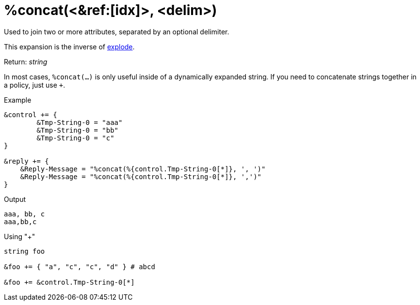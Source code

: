 = %concat(<&ref:[idx]>, <delim>)

Used to join two or more attributes, separated by an optional delimiter.

This expansion is the inverse of xref:xlat/explode.adoc[explode].

.Return: _string_

In most cases, `%concat(...)` is only useful inside of a dynamically
expanded string.  If you need to concatenate strings together in a policy, just use `+`.

.Example

[source,unlang]
----
&control += {
	&Tmp-String-0 = "aaa"
	&Tmp-String-0 = "bb"
	&Tmp-String-0 = "c"
}

&reply += {
    &Reply-Message = "%concat(%{control.Tmp-String-0[*]}, ', ')"
    &Reply-Message = "%concat(%{control.Tmp-String-0[*]}, ',')"
}
----

.Output

```
aaa, bb, c
aaa,bb,c
```

.Using "+"
[source,unlang]
----
string foo

&foo += { "a", "c", "c", "d" } # abcd

&foo += &control.Tmp-String-0[*]
----

// Copyright (C) 2023 Network RADIUS SAS.  Licenced under CC-by-NC 4.0.
// This documentation was developed by Network RADIUS SAS.
